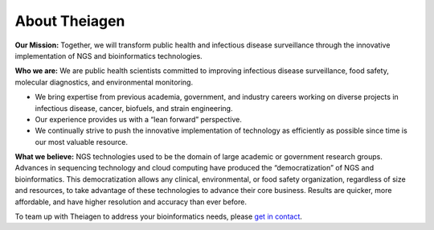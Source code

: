 =============
About Theiagen
=============

**Our Mission:** Together, we will transform public health and infectious disease surveillance through the innovative implementation of NGS and bioinformatics technologies.

**Who we are:** We are public health scientists committed to improving infectious disease surveillance, food safety, molecular diagnostics, and environmental monitoring. 

* We bring expertise from previous academia, government, and industry careers working on diverse projects in infectious disease, cancer, biofuels, and strain engineering. 
* Our experience provides us with a “lean forward” perspective.
* We continually strive to push the innovative implementation of technology as efficiently as possible since time is our most valuable resource.

**What we believe:** NGS technologies used to be the domain of large academic or government research groups. Advances in sequencing technology and cloud computing have produced the “democratization” of NGS and bioinformatics. This democratization allows any clinical, environmental, or food safety organization, regardless of size and resources, to take advantage of these technologies to advance their core business. Results are quicker, more affordable, and have higher resolution and accuracy than ever before.

To team up with Theiagen to address your bioinformatics needs, please `get in contact <https://theiagen.com/team-up-with-theiagen/>`_.
